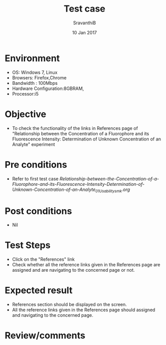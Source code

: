 #+Title: Test case
#+Date: 10 Jan 2017
#+Author: SravanthiB

* Environment

  +  OS: Windows 7, Linux
  +  Browsers: Firefox,Chrome
  +  Bandwidth : 100Mbps
  +  Hardware Configuration:8GBRAM,
  +  Processor:i5

* Objective

  +  To check the functionality of the links in References page
     of "Relationship between the Concentration of a Fluorophore and its Fluorescence Intensity: Determination of Unknown Concentration of an Analyte" experiment

* Pre conditions

  +  Refer to first test case [[Relationship-between-the-Concentration-of-a-Fluorophore-and-its-Fluorescence-Intensity-Determination-of-Unknown-Concentration-of-an-Analyte_01_Usability_smk.org][Relationship-between-the-Concentration-of-a-Fluorophore-and-its-Fluorescence-Intensity-Determination-of-Unknown-Concentration-of-an-Analyte_01_Usability_smk.org]]

* Post conditions

  +  Nil

* Test Steps

  +  Click on the "References" link
  +  Check whether all the reference links given in the References
     page are assigned and are navigating to the concerned
     page or not.

* Expected result

  +  References section should be displayed on the screen.
  +  All the reference links given in the References page should assigned and navigating to the concerned
     page.

* Review/comments
